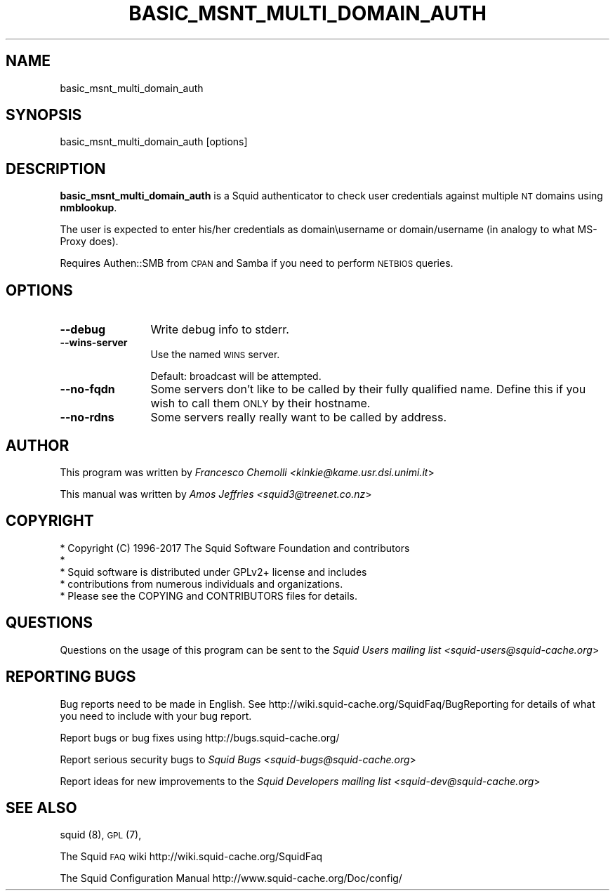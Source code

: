 .\" Automatically generated by Pod::Man 4.09 (Pod::Simple 3.35)
.\"
.\" Standard preamble:
.\" ========================================================================
.de Sp \" Vertical space (when we can't use .PP)
.if t .sp .5v
.if n .sp
..
.de Vb \" Begin verbatim text
.ft CW
.nf
.ne \\$1
..
.de Ve \" End verbatim text
.ft R
.fi
..
.\" Set up some character translations and predefined strings.  \*(-- will
.\" give an unbreakable dash, \*(PI will give pi, \*(L" will give a left
.\" double quote, and \*(R" will give a right double quote.  \*(C+ will
.\" give a nicer C++.  Capital omega is used to do unbreakable dashes and
.\" therefore won't be available.  \*(C` and \*(C' expand to `' in nroff,
.\" nothing in troff, for use with C<>.
.tr \(*W-
.ds C+ C\v'-.1v'\h'-1p'\s-2+\h'-1p'+\s0\v'.1v'\h'-1p'
.ie n \{\
.    ds -- \(*W-
.    ds PI pi
.    if (\n(.H=4u)&(1m=24u) .ds -- \(*W\h'-12u'\(*W\h'-12u'-\" diablo 10 pitch
.    if (\n(.H=4u)&(1m=20u) .ds -- \(*W\h'-12u'\(*W\h'-8u'-\"  diablo 12 pitch
.    ds L" ""
.    ds R" ""
.    ds C` ""
.    ds C' ""
'br\}
.el\{\
.    ds -- \|\(em\|
.    ds PI \(*p
.    ds L" ``
.    ds R" ''
.    ds C`
.    ds C'
'br\}
.\"
.\" Escape single quotes in literal strings from groff's Unicode transform.
.ie \n(.g .ds Aq \(aq
.el       .ds Aq '
.\"
.\" If the F register is >0, we'll generate index entries on stderr for
.\" titles (.TH), headers (.SH), subsections (.SS), items (.Ip), and index
.\" entries marked with X<> in POD.  Of course, you'll have to process the
.\" output yourself in some meaningful fashion.
.\"
.\" Avoid warning from groff about undefined register 'F'.
.de IX
..
.if !\nF .nr F 0
.if \nF>0 \{\
.    de IX
.    tm Index:\\$1\t\\n%\t"\\$2"
..
.    if !\nF==2 \{\
.        nr % 0
.        nr F 2
.    \}
.\}
.\"
.\" Accent mark definitions (@(#)ms.acc 1.5 88/02/08 SMI; from UCB 4.2).
.\" Fear.  Run.  Save yourself.  No user-serviceable parts.
.    \" fudge factors for nroff and troff
.if n \{\
.    ds #H 0
.    ds #V .8m
.    ds #F .3m
.    ds #[ \f1
.    ds #] \fP
.\}
.if t \{\
.    ds #H ((1u-(\\\\n(.fu%2u))*.13m)
.    ds #V .6m
.    ds #F 0
.    ds #[ \&
.    ds #] \&
.\}
.    \" simple accents for nroff and troff
.if n \{\
.    ds ' \&
.    ds ` \&
.    ds ^ \&
.    ds , \&
.    ds ~ ~
.    ds /
.\}
.if t \{\
.    ds ' \\k:\h'-(\\n(.wu*8/10-\*(#H)'\'\h"|\\n:u"
.    ds ` \\k:\h'-(\\n(.wu*8/10-\*(#H)'\`\h'|\\n:u'
.    ds ^ \\k:\h'-(\\n(.wu*10/11-\*(#H)'^\h'|\\n:u'
.    ds , \\k:\h'-(\\n(.wu*8/10)',\h'|\\n:u'
.    ds ~ \\k:\h'-(\\n(.wu-\*(#H-.1m)'~\h'|\\n:u'
.    ds / \\k:\h'-(\\n(.wu*8/10-\*(#H)'\z\(sl\h'|\\n:u'
.\}
.    \" troff and (daisy-wheel) nroff accents
.ds : \\k:\h'-(\\n(.wu*8/10-\*(#H+.1m+\*(#F)'\v'-\*(#V'\z.\h'.2m+\*(#F'.\h'|\\n:u'\v'\*(#V'
.ds 8 \h'\*(#H'\(*b\h'-\*(#H'
.ds o \\k:\h'-(\\n(.wu+\w'\(de'u-\*(#H)/2u'\v'-.3n'\*(#[\z\(de\v'.3n'\h'|\\n:u'\*(#]
.ds d- \h'\*(#H'\(pd\h'-\w'~'u'\v'-.25m'\f2\(hy\fP\v'.25m'\h'-\*(#H'
.ds D- D\\k:\h'-\w'D'u'\v'-.11m'\z\(hy\v'.11m'\h'|\\n:u'
.ds th \*(#[\v'.3m'\s+1I\s-1\v'-.3m'\h'-(\w'I'u*2/3)'\s-1o\s+1\*(#]
.ds Th \*(#[\s+2I\s-2\h'-\w'I'u*3/5'\v'-.3m'o\v'.3m'\*(#]
.ds ae a\h'-(\w'a'u*4/10)'e
.ds Ae A\h'-(\w'A'u*4/10)'E
.    \" corrections for vroff
.if v .ds ~ \\k:\h'-(\\n(.wu*9/10-\*(#H)'\s-2\u~\d\s+2\h'|\\n:u'
.if v .ds ^ \\k:\h'-(\\n(.wu*10/11-\*(#H)'\v'-.4m'^\v'.4m'\h'|\\n:u'
.    \" for low resolution devices (crt and lpr)
.if \n(.H>23 .if \n(.V>19 \
\{\
.    ds : e
.    ds 8 ss
.    ds o a
.    ds d- d\h'-1'\(ga
.    ds D- D\h'-1'\(hy
.    ds th \o'bp'
.    ds Th \o'LP'
.    ds ae ae
.    ds Ae AE
.\}
.rm #[ #] #H #V #F C
.\" ========================================================================
.\"
.IX Title "BASIC_MSNT_MULTI_DOMAIN_AUTH 1"
.TH BASIC_MSNT_MULTI_DOMAIN_AUTH 1 "2017-08-26" "perl v5.24.2" "User Contributed Perl Documentation"
.\" For nroff, turn off justification.  Always turn off hyphenation; it makes
.\" way too many mistakes in technical documents.
.if n .ad l
.nh
.SH "NAME"
.Vb 1
\& basic_msnt_multi_domain_auth
.Ve
.SH "SYNOPSIS"
.IX Header "SYNOPSIS"
.Vb 1
\& basic_msnt_multi_domain_auth [options]
.Ve
.SH "DESCRIPTION"
.IX Header "DESCRIPTION"
\&\fBbasic_msnt_multi_domain_auth\fR is a Squid authenticator to check
user credentials against multiple \s-1NT\s0 domains using \fBnmblookup\fR.
.PP
The user is expected to enter his/her credentials as domain\eusername
or domain/username (in analogy to what MS-Proxy does).
.PP
Requires Authen::SMB from \s-1CPAN\s0 and Samba if you need to perform \s-1NETBIOS\s0
queries.
.SH "OPTIONS"
.IX Header "OPTIONS"
.IP "\fB\-\-debug\fR" 12
.IX Item "--debug"
Write debug info to stderr.
.IP "\fB\-\-wins\-server\fR" 12
.IX Item "--wins-server"
Use the named \s-1WINS\s0 server.
.Sp
.Vb 1
\& Default: broadcast will be attempted.
.Ve
.IP "\fB\-\-no\-fqdn\fR" 12
.IX Item "--no-fqdn"
Some servers don't like to be called by their fully qualified name.
Define this if you wish to call them \s-1ONLY\s0 by their hostname.
.IP "\fB\-\-no\-rdns\fR" 12
.IX Item "--no-rdns"
Some servers really really want to be called by address.
.SH "AUTHOR"
.IX Header "AUTHOR"
This program was written by \fIFrancesco Chemolli <kinkie@kame.usr.dsi.unimi.it\fR>
.PP
This manual was written by \fIAmos Jeffries <squid3@treenet.co.nz\fR>
.SH "COPYRIGHT"
.IX Header "COPYRIGHT"
.Vb 5
\& * Copyright (C) 1996\-2017 The Squid Software Foundation and contributors
\& *
\& * Squid software is distributed under GPLv2+ license and includes
\& * contributions from numerous individuals and organizations.
\& * Please see the COPYING and CONTRIBUTORS files for details.
.Ve
.SH "QUESTIONS"
.IX Header "QUESTIONS"
Questions on the usage of this program can be sent to the \fISquid Users mailing list <squid\-users@squid\-cache.org\fR>
.SH "REPORTING BUGS"
.IX Header "REPORTING BUGS"
Bug reports need to be made in English.
See http://wiki.squid\-cache.org/SquidFaq/BugReporting for details of what you need to include with your bug report.
.PP
Report bugs or bug fixes using http://bugs.squid\-cache.org/
.PP
Report serious security bugs to \fISquid Bugs <squid\-bugs@squid\-cache.org\fR>
.PP
Report ideas for new improvements to the \fISquid Developers mailing list <squid\-dev@squid\-cache.org\fR>
.SH "SEE ALSO"
.IX Header "SEE ALSO"
squid (8), \s-1GPL\s0 (7),
.PP
The Squid \s-1FAQ\s0 wiki http://wiki.squid\-cache.org/SquidFaq
.PP
The Squid Configuration Manual http://www.squid\-cache.org/Doc/config/
